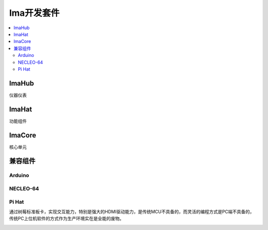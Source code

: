 
.. _ima:

Ima开发套件
==============

.. contents::
    :local:

ImaHub
-----------

仪器仪表

ImaHat
-----------

功能组件

ImaCore
-----------

核心单元


兼容组件
-----------

Arduino
~~~~~~~~~~~

NECLEO-64
~~~~~~~~~~~

Pi Hat
~~~~~~~~~~~

通过树莓标准板卡，实现交互能力，特别是强大的HDMI驱动能力，是传统MCU不具备的，而灵活的编程方式是PC端不具备的，传统PC上位机软件的方式作为生产环境实在是全能的废物。


.. image:: ./images/pizero.jpg
    :target: https://docs.os-q.com/Pi

